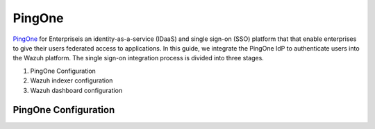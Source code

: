 .. Copyright (C) 2015, Wazuh, Inc.

.. meta::
   :description: Okta Inc. is an identity and access management company that provides technologies which enable secure user authentication into applications.

.. _pingone:

PingOne
=======

`PingOne <https://www.pingidentity.com/>`_ for Enterpriseis an identity-as-a-service (IDaaS) and single sign-on (SSO) platform that that enable enterprises to give their users federated access to applications. In this guide, we integrate the PingOne IdP to authenticate users into the Wazuh platform.
The single sign-on integration process is divided into three stages.

#. PingOne Configuration
#. Wazuh indexer configuration
#. Wazuh dashboard configuration

PingOne Configuration
---------------------

